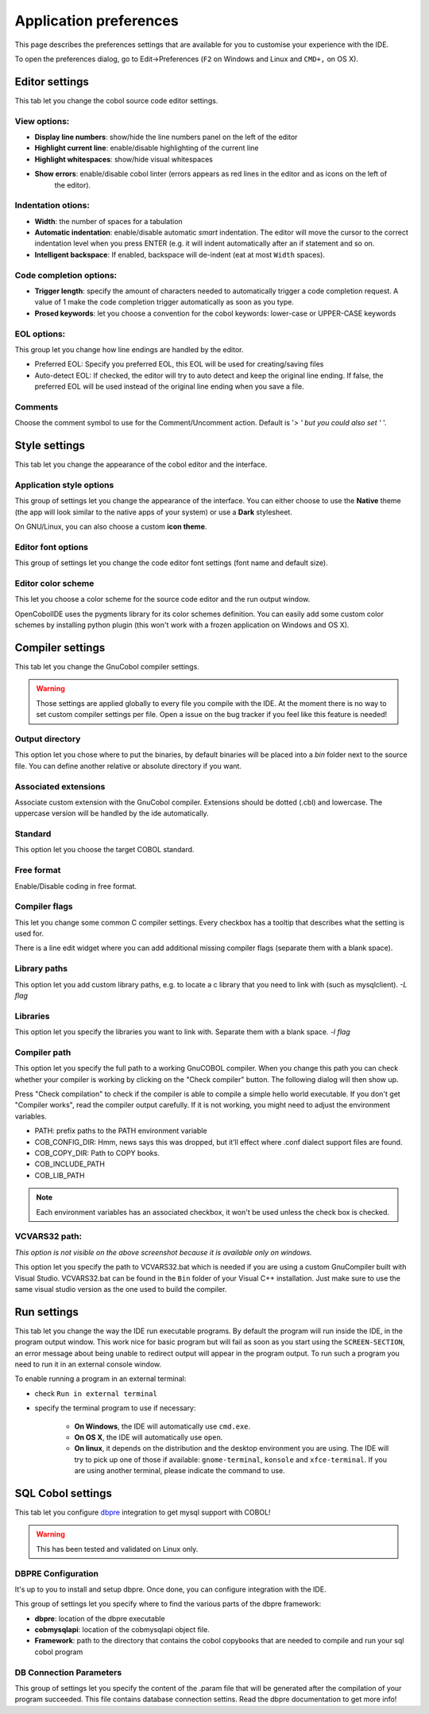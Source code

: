 Application preferences
=======================

This page describes the preferences settings that are available for you to
customise your experience with the IDE.

To open the preferences dialog, go to Edit->Preferences (``F2`` on Windows and Linux and ``CMD+,`` on OS X).

Editor settings
---------------

.. image:: _static/editor-settings.png
    :align: center

This tab let you change the cobol source code editor settings.


View options:
+++++++++++++

- **Display line numbers**: show/hide the line numbers panel on the left of the editor
- **Highlight current line**: enable/disable highlighting of the current line
- **Highlight whitespaces**: show/hide visual whitespaces
- **Show errors**: enable/disable cobol linter (errors appears as red lines in the editor and as icons on the left of
                   the editor).

Indentation otions:
+++++++++++++++++++

- **Width**: the number of spaces for a tabulation
- **Automatic indentation**: enable/disable automatic *smart* indentation. The editor will move the cursor to the
  correct indentation level when you press ENTER (e.g. it will indent automatically after an if statement and so on.
- **Intelligent backspace**: If enabled, backspace will de-indent (eat at most ``Width`` spaces).


Code completion options:
++++++++++++++++++++++++

- **Trigger length**: specify the amount of characters needed to automatically trigger a code completion request.
  A value of 1 make the code completion trigger automatically as soon as you type.
- **Prosed keywords**: let you choose a convention for the cobol keywords: lower-case or UPPER-CASE keywords

EOL  options:
+++++++++++++

This group let you change how line endings are handled by the editor.

- Preferred EOL: Specify you preferred EOL, this EOL will be used for creating/saving files
- Auto-detect EOL: If checked, the editor will try to auto detect and keep the original line ending. If false, the
  preferred EOL will be used instead of the original line ending when you save a file.

Comments
++++++++

Choose the comment symbol to use for the Comment/Uncomment action. Default is '*> ' but you could also set '* '.

Style settings
--------------

.. image:: _static/style-settings.png
    :align: center

This tab let you change the appearance of the cobol editor and the interface.

Application style options
+++++++++++++++++++++++++

This group of settings let you change the appearance of the interface. You can either choose to use
the **Native** theme (the app will look similar to the native apps of your system) or use a **Dark** stylesheet.

On GNU/Linux, you can also choose a custom **icon theme**.

Editor font options
+++++++++++++++++++

This group of settings let you change the code editor font settings (font name and default size).

Editor color scheme
+++++++++++++++++++

This let you choose a color scheme for the source code editor and the run output window.

OpenCobolIDE uses the pygments library for its color schemes definition. You can easily add some
custom color schemes by installing python plugin (this won't work with a frozen application on Windows and OS X).


Compiler settings
-----------------

.. image:: _static/compiler-settings.png
    :align: center

This tab let you change the GnuCobol compiler settings.

.. warning:: Those settings are applied globally to every file you compile with the IDE. At the moment there is no way
             to set custom compiler settings per file. Open a issue on the bug tracker if you feel like this feature
             is needed!

Output directory
++++++++++++++++

This option let you chose where to put the binaries, by default binaries will be placed into a *bin* folder next
to the source file. You can define another relative or absolute directory if you want.

Associated extensions
+++++++++++++++++++++

Associate custom extension with the GnuCobol compiler. Extensions should be dotted (.cbl) and lowercase. The uppercase
version will be handled by the ide automatically.

Standard
++++++++

This option let you choose the target COBOL standard.

Free format
+++++++++++

Enable/Disable coding in free format.

Compiler flags
++++++++++++++

This let you change some common C compiler settings. Every checkbox has a tooltip that describes what the setting is
used for.

There is a line edit widget where you can add additional missing compiler flags (separate them with a blank space).

Library paths
+++++++++++++

This option let you add custom library paths, e.g. to locate a c library that you need to link with (such as
mysqlclient). *-L flag*

Libraries
+++++++++

This option let you specify the libraries you want to link with. Separate them with a blank space. *-l flag*

Compiler path
+++++++++++++

This option let you specify the full path to a working GnuCOBOL compiler. When you change this path you can
check whether your compiler is working by clicking on the "Check compiler" button. The following dialog will then
show up.

Press "Check compilation" to check if the compiler is able to compile a simple hello world executable. If you don't
get "Compiler works", read the compiler output carefully. If it is not working, you might need to adjust the
environment variables.

- PATH: prefix paths to the PATH environment variable
- COB_CONFIG_DIR: Hmm, news says this was dropped, but it’ll effect where .conf dialect support files are found.
- COB_COPY_DIR: Path to COPY books.
- COB_INCLUDE_PATH
- COB_LIB_PATH

.. note:: Each environment variables has an associated checkbox, it won't be used unless the check box is checked.


VCVARS32 path:
++++++++++++++

*This option is not visible on the above screenshot because it is available only on windows.*

This option let you specify the path to VCVARS32.bat which is needed if you are using a custom GnuCompiler built with
Visual Studio. VCVARS32.bat can be found in the ``Bin`` folder of your Visual C++ installation. Just make sure to use
the same visual studio version as the one used to build the compiler.

Run settings
------------

.. image:: _static/run-settings.png
    :align: center

This tab let you change the way the IDE run executable programs. By default the program will run inside the IDE, in the
program output window. This work nice for basic program but will fail as soon as you start using the ``SCREEN-SECTION``,
an error message about being unable to redirect output will appear in the program output. To run such a program you need
to run it in an external console window.

To enable running a program in an external terminal:

* check ``Run in external terminal``
* specify the terminal program to use if necessary:

    * **On Windows**, the IDE will automatically use ``cmd.exe``.
    * **On OS X**, the IDE will automatically use ``open``.
    * **On linux**, it depends on the distribution and the desktop environment you are using.
      The IDE will try to pick up one of those if available: ``gnome-terminal``, ``konsole`` and ``xfce-terminal``.
      If you are using another terminal, please indicate the command to use.


SQL Cobol settings
------------------

.. image:: _static/sql-cobol-settings.png
    :align: center

This tab let you configure `dbpre`_ integration to get mysql support with COBOL!

.. warning:: This has been tested and validated on Linux only.


DBPRE Configuration
+++++++++++++++++++

It's up to you to install and setup dbpre. Once done, you can configure integration with the IDE.

This group of settings let you specify where to find the various parts of the dbpre framework:

- **dbpre**: location of the dbpre executable
- **cobmysqlapi**: location of the cobmysqlapi object file.
- **Framework**: path to the directory that contains the cobol copybooks that are needed to compile and run your sql cobol
  program


DB Connection Parameters
++++++++++++++++++++++++

This group of settings let you specify the content of the .param file that will be generated after the
compilation of your program succeeded. This file contains database connection settins. Read the dbpre documentation
to get more info!


.. _dbpre: http://sourceforge.net/projects/dbpre/